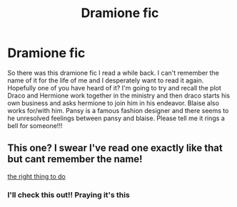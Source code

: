 #+TITLE: Dramione fic

* Dramione fic
:PROPERTIES:
:Author: callmeafanatic
:Score: 0
:DateUnix: 1589550006.0
:DateShort: 2020-May-15
:FlairText: Request
:END:
So there was this dramione fic I read a while back. I can't remember the name of it for the life of me and I desperately want to read it again. Hopefully one of you have heard of it? I'm going to try and recall the plot Draco and Hermione work together in the ministry and then draco starts his own business and asks hermione to join him in his endeavor. Blaise also works for/with him. Pansy is a famous fashion designer and there seems to he unresolved feelings between pansy and blaise. Please tell me it rings a bell for someone!!!


** This one? I swear I've read one exactly like that but cant remember the name!

[[https://archiveofourown.org/works/11472648/chapters/25724661?view_adult=true][the right thing to do]]
:PROPERTIES:
:Score: 3
:DateUnix: 1589551632.0
:DateShort: 2020-May-15
:END:

*** I'll check this out!! Praying it's this
:PROPERTIES:
:Author: callmeafanatic
:Score: 1
:DateUnix: 1589557231.0
:DateShort: 2020-May-15
:END:
